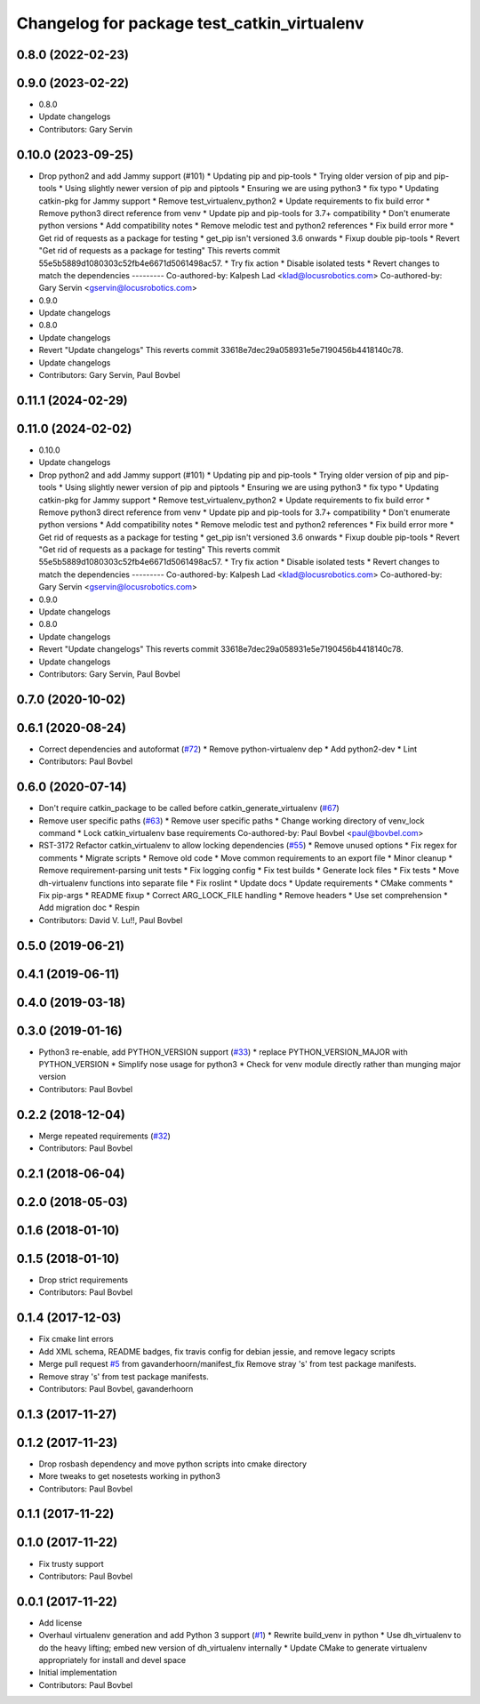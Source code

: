 ^^^^^^^^^^^^^^^^^^^^^^^^^^^^^^^^^^^^^^^^^^^^
Changelog for package test_catkin_virtualenv
^^^^^^^^^^^^^^^^^^^^^^^^^^^^^^^^^^^^^^^^^^^^

0.8.0 (2022-02-23)
------------------

0.9.0 (2023-02-22)
------------------
* 0.8.0
* Update changelogs
* Contributors: Gary Servin

0.10.0 (2023-09-25)
-------------------
* Drop python2 and add Jammy support (#101)
  * Updating pip and pip-tools
  * Trying older version of pip and pip-tools
  * Using slightly newer version of pip and piptools
  * Ensuring we are using python3
  * fix typo
  * Updating catkin-pkg for Jammy support
  * Remove test_virtualenv_python2
  * Update requirements to fix build error
  * Remove python3 direct reference from venv
  * Update pip and pip-tools for 3.7+ compatibility
  * Don't enumerate python versions
  * Add compatibility notes
  * Remove melodic test and python2 references
  * Fix build error more
  * Get rid of requests as a package for testing
  * get_pip isn't versioned 3.6 onwards
  * Fixup double pip-tools
  * Revert "Get rid of requests as a package for testing"
  This reverts commit 55e5b5889d1080303c52fb4e6671d5061498ac57.
  * Try fix action
  * Disable isolated tests
  * Revert changes to match the dependencies
  ---------
  Co-authored-by: Kalpesh Lad <klad@locusrobotics.com>
  Co-authored-by: Gary Servin <gservin@locusrobotics.com>
* 0.9.0
* Update changelogs
* 0.8.0
* Update changelogs
* Revert "Update changelogs"
  This reverts commit 33618e7dec29a058931e5e7190456b4418140c78.
* Update changelogs
* Contributors: Gary Servin, Paul Bovbel

0.11.1 (2024-02-29)
-------------------

0.11.0 (2024-02-02)
-------------------
* 0.10.0
* Update changelogs
* Drop python2 and add Jammy support (#101)
  * Updating pip and pip-tools
  * Trying older version of pip and pip-tools
  * Using slightly newer version of pip and piptools
  * Ensuring we are using python3
  * fix typo
  * Updating catkin-pkg for Jammy support
  * Remove test_virtualenv_python2
  * Update requirements to fix build error
  * Remove python3 direct reference from venv
  * Update pip and pip-tools for 3.7+ compatibility
  * Don't enumerate python versions
  * Add compatibility notes
  * Remove melodic test and python2 references
  * Fix build error more
  * Get rid of requests as a package for testing
  * get_pip isn't versioned 3.6 onwards
  * Fixup double pip-tools
  * Revert "Get rid of requests as a package for testing"
  This reverts commit 55e5b5889d1080303c52fb4e6671d5061498ac57.
  * Try fix action
  * Disable isolated tests
  * Revert changes to match the dependencies
  ---------
  Co-authored-by: Kalpesh Lad <klad@locusrobotics.com>
  Co-authored-by: Gary Servin <gservin@locusrobotics.com>
* 0.9.0
* Update changelogs
* 0.8.0
* Update changelogs
* Revert "Update changelogs"
  This reverts commit 33618e7dec29a058931e5e7190456b4418140c78.
* Update changelogs
* Contributors: Gary Servin, Paul Bovbel

0.7.0 (2020-10-02)
------------------

0.6.1 (2020-08-24)
------------------
* Correct dependencies and autoformat (`#72 <https://github.com/locusrobotics/catkin_virtualenv/issues/72>`_)
  * Remove python-virtualenv dep
  * Add python2-dev
  * Lint
* Contributors: Paul Bovbel

0.6.0 (2020-07-14)
------------------
* Don't require catkin_package to be called before catkin_generate_virtualenv (`#67 <https://github.com/locusrobotics/catkin_virtualenv/issues/67>`_)
* Remove user specific paths (`#63 <https://github.com/locusrobotics/catkin_virtualenv/issues/63>`_)
  * Remove user specific paths
  * Change working directory of venv_lock command
  * Lock catkin_virtualenv base requirements
  Co-authored-by: Paul Bovbel <paul@bovbel.com>
* RST-3172 Refactor catkin_virtualenv to allow locking dependencies (`#55 <https://github.com/locusrobotics/catkin_virtualenv/issues/55>`_)
  * Remove unused options
  * Fix regex for comments
  * Migrate scripts
  * Remove old code
  * Move common requirements to an export file
  * Minor cleanup
  * Remove requirement-parsing unit tests
  * Fix logging config
  * Fix test builds
  * Generate lock files
  * Fix tests
  * Move dh-virtualenv functions into separate file
  * Fix roslint
  * Update docs
  * Update requirements
  * CMake comments
  * Fix pip-args
  * README fixup
  * Correct ARG_LOCK_FILE handling
  * Remove headers
  * Use set comprehension
  * Add migration doc
  * Respin
* Contributors: David V. Lu!!, Paul Bovbel

0.5.0 (2019-06-21)
------------------

0.4.1 (2019-06-11)
------------------

0.4.0 (2019-03-18)
------------------

0.3.0 (2019-01-16)
------------------
* Python3 re-enable, add PYTHON_VERSION support (`#33 <https://github.com/locusrobotics/catkin_virtualenv/issues/33>`_)
  * replace PYTHON_VERSION_MAJOR with PYTHON_VERSION
  * Simplify nose usage for python3
  * Check for venv module directly rather than munging major version
* Contributors: Paul Bovbel

0.2.2 (2018-12-04)
------------------
* Merge repeated requirements (`#32 <https://github.com/locusrobotics/catkin_virtualenv/issues/32>`_)
* Contributors: Paul Bovbel

0.2.1 (2018-06-04)
------------------

0.2.0 (2018-05-03)
------------------

0.1.6 (2018-01-10)
------------------

0.1.5 (2018-01-10)
------------------
* Drop strict requirements
* Contributors: Paul Bovbel

0.1.4 (2017-12-03)
------------------
* Fix cmake lint errors
* Add XML schema, README badges, fix travis config for debian jessie, and remove legacy scripts
* Merge pull request `#5 <https://github.com/locusrobotics/catkin_virtualenv/issues/5>`_ from gavanderhoorn/manifest_fix
  Remove stray 's' from test package manifests.
* Remove stray 's' from test package manifests.
* Contributors: Paul Bovbel, gavanderhoorn

0.1.3 (2017-11-27)
------------------

0.1.2 (2017-11-23)
------------------
* Drop rosbash dependency and move python scripts into cmake directory
* More tweaks to get nosetests working in python3
* Contributors: Paul Bovbel

0.1.1 (2017-11-22)
------------------

0.1.0 (2017-11-22)
------------------
* Fix trusty support
* Contributors: Paul Bovbel

0.0.1 (2017-11-22)
------------------
* Add license
* Overhaul virtualenv generation and add Python 3 support (`#1 <https://github.com/locusrobotics/catkin_virtualenv/issues/1>`_)
  * Rewrite build_venv in python
  * Use dh_virtualenv to do the heavy lifting; embed new version of dh_virtualenv internally
  * Update CMake to generate virtualenv appropriately for install and devel space
* Initial implementation
* Contributors: Paul Bovbel
